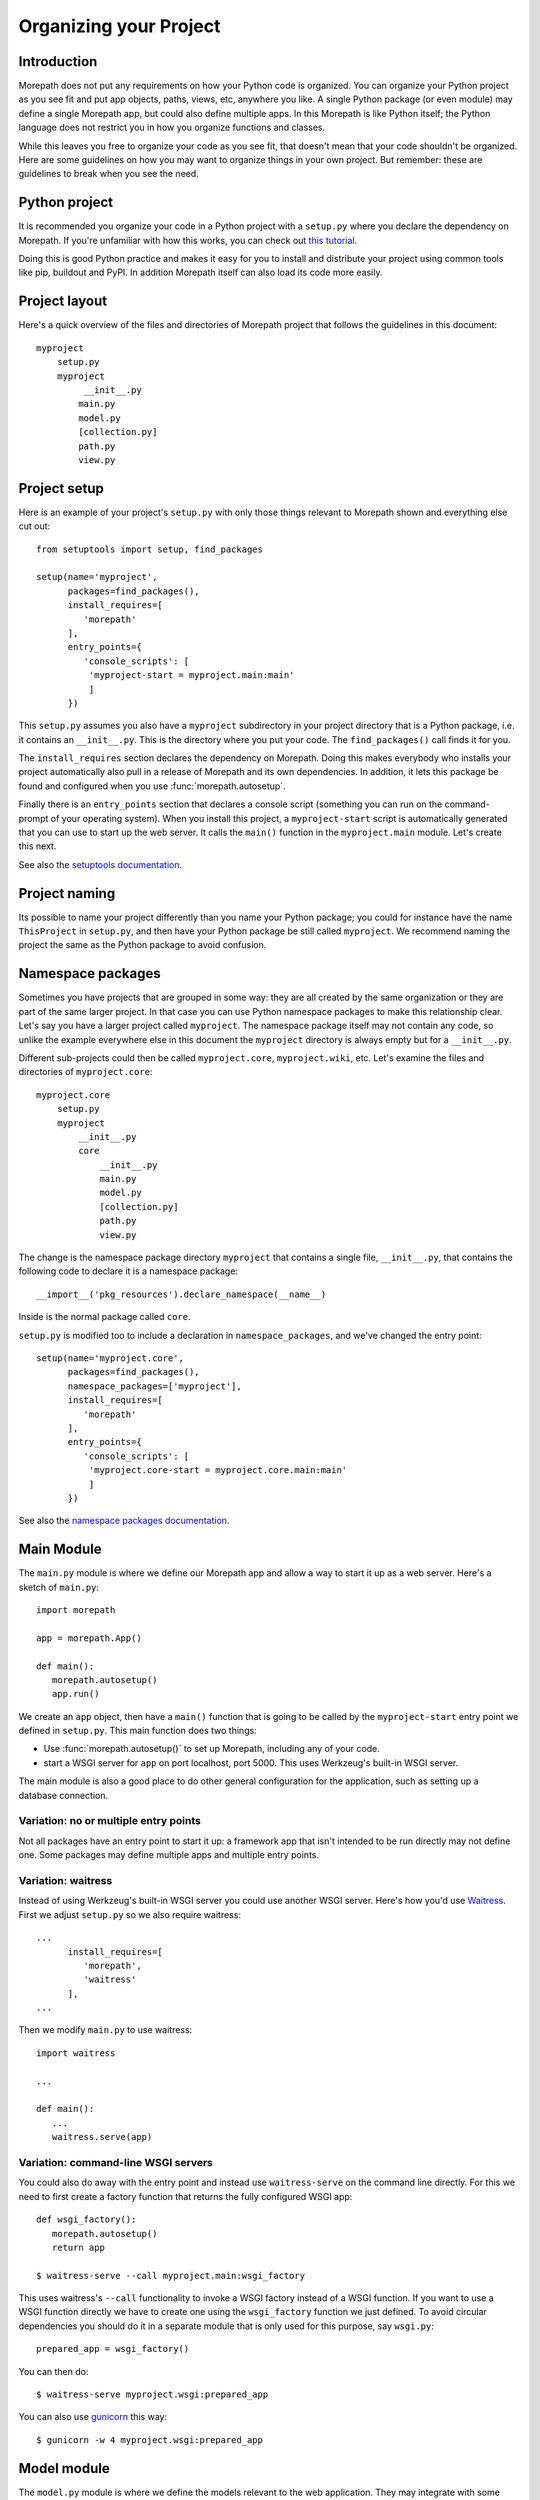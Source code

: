 Organizing your Project
=======================

Introduction
------------

Morepath does not put any requirements on how your Python code is
organized. You can organize your Python project as you see fit and put
app objects, paths, views, etc, anywhere you like. A single Python
package (or even module) may define a single Morepath app, but could
also define multiple apps. In this Morepath is like Python itself; the
Python language does not restrict you in how you organize functions
and classes.

While this leaves you free to organize your code as you see fit, that
doesn't mean that your code shouldn't be organized. Here are some
guidelines on how you may want to organize things in your own
project. But remember: these are guidelines to break when you see the
need.

Python project
--------------

It is recommended you organize your code in a Python project with a
``setup.py`` where you declare the dependency on Morepath. If you're
unfamiliar with how this works, you can check out `this tutorial`_.

.. _`this tutorial`: http://pythonhosted.org/an_example_pypi_project/setuptools.html

Doing this is good Python practice and makes it easy for you to
install and distribute your project using common tools like pip,
buildout and PyPI. In addition Morepath itself can also load its code
more easily.

Project layout
--------------

Here's a quick overview of the files and directories of Morepath
project that follows the guidelines in this document::

  myproject
      setup.py
      myproject
           __init__.py
          main.py
          model.py
          [collection.py]
          path.py
          view.py

Project setup
-------------

Here is an example of your project's ``setup.py`` with only those
things relevant to Morepath shown and everything else cut out::

  from setuptools import setup, find_packages

  setup(name='myproject',
        packages=find_packages(),
        install_requires=[
           'morepath'
        ],
        entry_points={
           'console_scripts': [
            'myproject-start = myproject.main:main'
            ]
        })

This ``setup.py`` assumes you also have a ``myproject`` subdirectory
in your project directory that is a Python package, i.e. it contains
an ``__init__.py``. This is the directory where you put your code. The
``find_packages()`` call finds it for you.

The ``install_requires`` section declares the dependency on
Morepath. Doing this makes everybody who installs your project
automatically also pull in a release of Morepath and its own
dependencies. In addition, it lets this package be found and
configured when you use :func:`morepath.autosetup`.

Finally there is an ``entry_points`` section that declares a console
script (something you can run on the command-prompt of your operating
system). When you install this project, a ``myproject-start`` script
is automatically generated that you can use to start up the web
server. It calls the ``main()`` function in the ``myproject.main``
module. Let's create this next.

See also the `setuptools documentation`_.

.. _`setuptools documentation`: https://pythonhosted.org/setuptools/

Project naming
--------------

Its possible to name your project differently than you name your
Python package; you could for instance have the name ``ThisProject``
in ``setup.py``, and then have your Python package be still called
``myproject``. We recommend naming the project the same as the Python
package to avoid confusion.

Namespace packages
------------------

Sometimes you have projects that are grouped in some way: they are all
created by the same organization or they are part of the same larger
project. In that case you can use Python namespace packages to make
this relationship clear. Let's say you have a larger project called
``myproject``. The namespace package itself may not contain any code,
so unlike the example everywhere else in this document the
``myproject`` directory is always empty but for a ``__init__.py``.

Different sub-projects could then be called ``myproject.core``,
``myproject.wiki``, etc. Let's examine the files and directories of
``myproject.core``::

  myproject.core
      setup.py
      myproject
          __init__.py
          core
              __init__.py
              main.py
              model.py
              [collection.py]
              path.py
              view.py

The change is the namespace package directory ``myproject`` that contains
a single file, ``__init__.py``, that contains the following code to declare
it is a namespace package::

  __import__('pkg_resources').declare_namespace(__name__)

Inside is the normal package called ``core``.

``setup.py`` is modified too to include a declaration in
``namespace_packages``, and we've changed the entry point::

  setup(name='myproject.core',
        packages=find_packages(),
        namespace_packages=['myproject'],
        install_requires=[
           'morepath'
        ],
        entry_points={
           'console_scripts': [
            'myproject.core-start = myproject.core.main:main'
            ]
        })

See also the `namespace packages documentation`_.

.. _`namespace packages documentation`: http://pythonhosted.org/setuptools/setuptools.html#namespace-packages

Main Module
-----------

The ``main.py`` module is where we define our Morepath app and allow a
way to start it up as a web server. Here's a sketch of ``main.py``::

  import morepath

  app = morepath.App()

  def main():
     morepath.autosetup()
     app.run()

We create an ``app`` object, then have a ``main()`` function that is
going to be called by the ``myproject-start`` entry point we defined
in ``setup.py``. This main function does two things:

* Use :func:`morepath.autosetup()` to set up Morepath, including any
  of your code.

* start a WSGI server for ``app`` on port localhost, port 5000. This
  uses Werkzeug's built-in WSGI server.

The main module is also a good place to do other general configuration
for the application, such as setting up a database connection.

Variation: no or multiple entry points
~~~~~~~~~~~~~~~~~~~~~~~~~~~~~~~~~~~~~~

Not all packages have an entry point to start it up: a framework app
that isn't intended to be run directly may not define one. Some
packages may define multiple apps and multiple entry points.

Variation: waitress
~~~~~~~~~~~~~~~~~~~

Instead of using Werkzeug's built-in WSGI server you could use another
WSGI server. Here's how you'd use Waitress_. First we adjust ``setup.py``
so we also require waitress::

  ...
        install_requires=[
           'morepath',
           'waitress'
        ],
  ...

Then we modify ``main.py`` to use waitress::

  import waitress

  ...

  def main():
     ...
     waitress.serve(app)

Variation: command-line WSGI servers
~~~~~~~~~~~~~~~~~~~~~~~~~~~~~~~~~~~~

You could also do away with the entry point and instead use
``waitress-serve`` on the command line directly. For this we need to
first create a factory function that returns the fully configured WSGI
app::

  def wsgi_factory():
     morepath.autosetup()
     return app

  $ waitress-serve --call myproject.main:wsgi_factory

This uses waitress's ``--call`` functionality to invoke a WSGI factory
instead of a WSGI function. If you want to use a WSGI function
directly we have to create one using the ``wsgi_factory`` function we
just defined. To avoid circular dependencies you should do it in a
separate module that is only used for this purpose, say ``wsgi.py``::

  prepared_app = wsgi_factory()

You can then do::

  $ waitress-serve myproject.wsgi:prepared_app

You can also use gunicorn_ this way::

  $ gunicorn -w 4 myproject.wsgi:prepared_app

.. _Waitress: http://docs.pylonsproject.org/projects/waitress/en/latest/

.. _Gunicorn: http://gunicorn.org

Model module
------------

The ``model.py`` module is where we define the models relevant to the
web application. They may integrate with some kind of database system,
for instance the SQLAlchemy_ ORM. Note that your model code is
completely independent from Morepath and there is no reason to import
anything Morepath related into this module. Here is an example
``model.py`` that just uses plain Python classes::

  class Document(object):
      def __init__(self, id, title, content):
          self.id = id
          self.title = title
          self.content = content

.. _SQLAlchemy: http://sqlalchemy.org

Variation: models elsewhere
~~~~~~~~~~~~~~~~~~~~~~~~~~~

Sometimes you don't want to include model definitions in the same
codebase that also implements a web application, as you would like to
reuse them outside of the web context without any dependencies on
Morepath. Your model classes are independent from Morepath, so this is
easy to do: just put them in a separate project and depend on it from
your web project.

You can also have a project that reuses models defined by another
Morepath project. Each Morepath app is isolated from the others by
default, so you could remix its models into a whole new web
application.

Variation: collection module
~~~~~~~~~~~~~~~~~~~~~~~~~~~~

An application tends to contain two kinds of models:

* content object models, i.e. a Document. If you use an ORM like
  SQLAlchemy these would typically be backed by a table.

* collection models, i.e. a collection of documents. This typically
  let you browse content models, search/filter for them, and let you
  add or remove them.

Since collection models tend to not be backed by a database directly
but are often application-specific classes, it can make sense to
maintain them in a separate ``collection.py`` module. This module
still would not have any dependencies on Morepath.

Path module
-----------

Now that we have models, we need to publish them on the web. First we need
to define their paths. We do this in a ``path.py`` module::

  from myproject.main import app
  from myproject import model

  @app.path(model=model.Document, path='documents/{id}')
  def get_document(id):
     if id != 'foo':
        return None # not found
     return Document('foo', 'Foo document', 'FOO!')

In the functions decorated by :meth:`AppBase.path` we do whatever
query is necessary to retrieve the model instance from a database, or
return ``None`` if the model cannot be found.

Morepath allows you to scatter ``@app.path`` decorators throughout
your codebase, but by putting them all together in a single module it
becomes really easy to inspect and adjust the URL structure of your
application, and to see exactly what is done to query or construct the
model instances. Once it becomes really big you can always split a
single path module into multiple ones, though at that point you may
want to consider splitting off a separate project with its own
application instead.

View module
-----------

We have models and they're published on a path. Now we need to represent
them as actual web resources. We do this in the ``view.py`` module::

  from myproject.main import app
  from myproject import model

  @app.json(model=model.Document)
  def document_default(self, request):
      return {'id': self.id, 'title': self.title, 'content': self.content }

Here we use :meth:`AppBase.view`, :meth:`AppBase.json` and
:meth:`AppBase.html` directives to declare views.

By putting them all in a view module it becomes easy to inspect and
adjust how models are represented, but of course if this becomes large
it's easy to split it into multiple modules.
